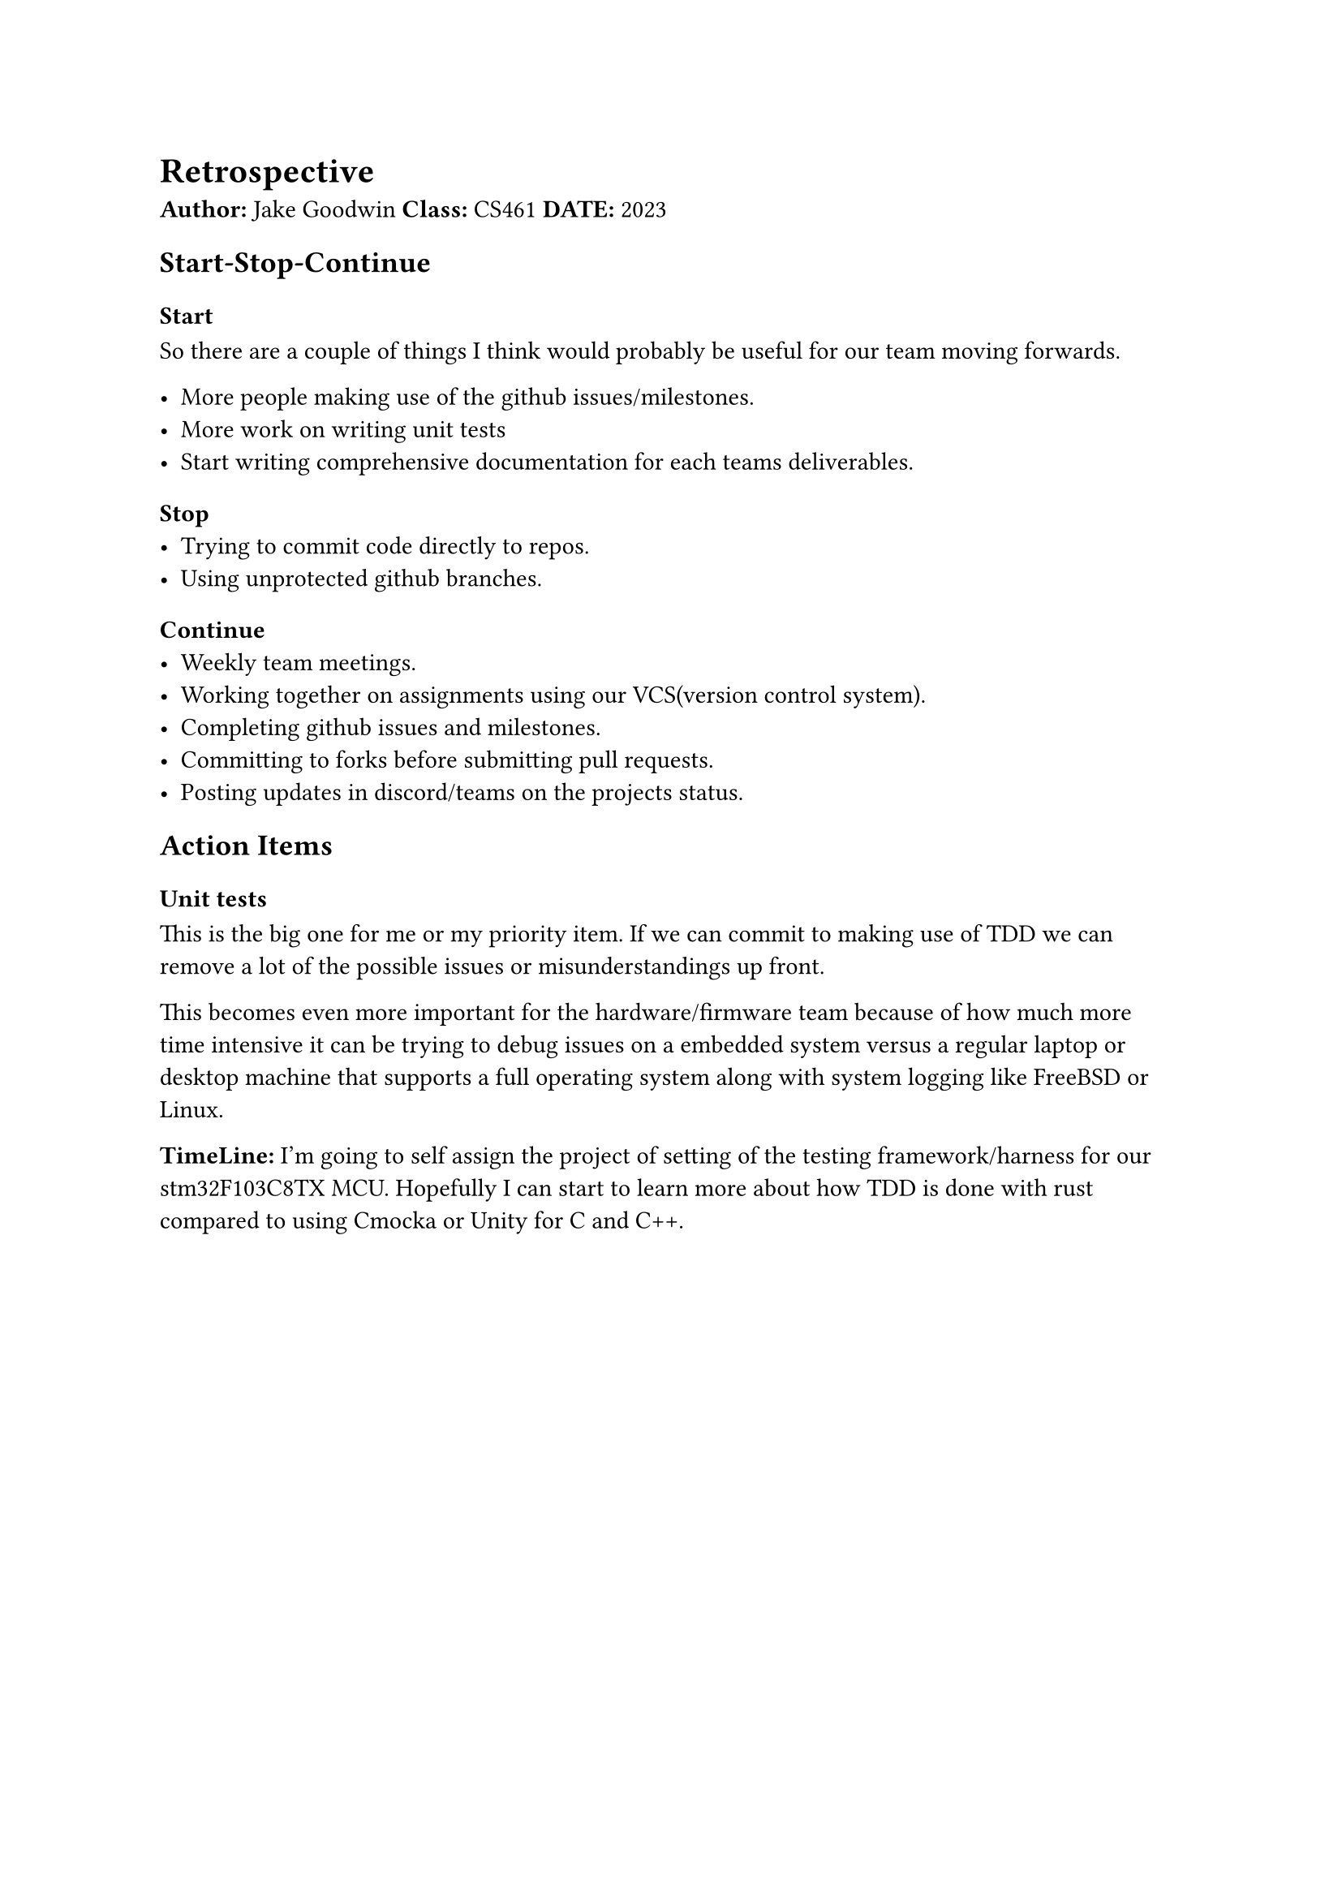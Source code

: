 = Retrospective
#label("retrospective")
#strong[Author:] Jake Goodwin #strong[Class:] CS461 #strong[DATE:] 2023

== Start-Stop-Continue
#label("start-stop-continue")
=== Start
#label("start")
So there are a couple of things I think would probably be useful for our
team moving forwards.

-  More people making use of the github issues/milestones.
-  More work on writing unit tests
-  Start writing comprehensive documentation for each teams
  deliverables.

=== Stop
#label("stop")
-  Trying to commit code directly to repos.
-  Using unprotected github branches.

=== Continue
#label("continue")
-  Weekly team meetings.
-  Working together on assignments using our VCS(version control
  system).
-  Completing github issues and milestones.
-  Committing to forks before submitting pull requests.
-  Posting updates in discord/teams on the projects status.

== Action Items
#label("action-items")
=== Unit tests
#label("unit-tests")
This is the big one for me or my priority item. If we can commit to
making use of TDD we can remove a lot of the possible issues or
misunderstandings up front.

This becomes even more important for the hardware/firmware team because
of how much more time intensive it can be trying to debug issues on a
embedded system versus a regular laptop or desktop machine that supports
a full operating system along with system logging like FreeBSD or Linux.

#strong[TimeLine:] I’m going to self assign the project of setting of
the testing framework/harness for our stm32F103C8TX MCU. Hopefully I can
start to learn more about how TDD is done with rust compared to using
Cmocka or Unity for C and C++.
